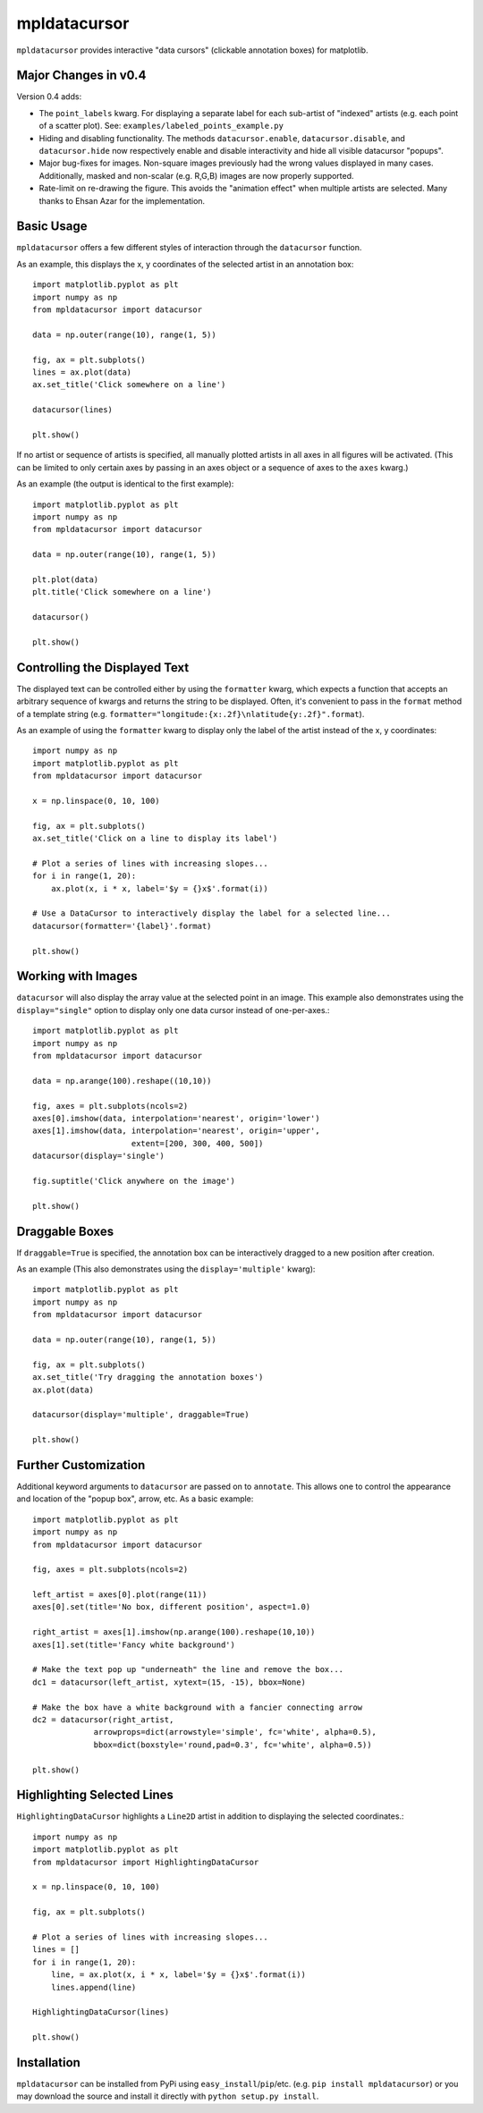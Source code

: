 mpldatacursor
============
``mpldatacursor`` provides interactive "data cursors" (clickable annotation
boxes) for matplotlib. 

Major Changes in v0.4
---------------------
Version 0.4 adds:

* The ``point_labels`` kwarg.
  For displaying a separate label for each sub-artist of "indexed" artists
  (e.g. each point of a scatter plot). See:
  ``examples/labeled_points_example.py``

* Hiding and disabling functionality.
  The methods ``datacursor.enable``, ``datacursor.disable``, and
  ``datacursor.hide`` now respectively enable and disable interactivity and
  hide all visible datacursor "popups".

* Major bug-fixes for images.
  Non-square images previously had the wrong values displayed in many cases.
  Additionally, masked and non-scalar (e.g. R,G,B) images are now properly
  supported.

* Rate-limit on re-drawing the figure.
  This avoids the "animation effect" when multiple artists are selected. Many
  thanks to Ehsan Azar for the implementation.

Basic Usage
-----------
``mpldatacursor`` offers a few different styles of interaction through the 
``datacursor`` function. 

As an example, this displays the x, y coordinates of the selected artist in an
annotation box::

        import matplotlib.pyplot as plt
        import numpy as np
        from mpldatacursor import datacursor

        data = np.outer(range(10), range(1, 5))

        fig, ax = plt.subplots()
        lines = ax.plot(data)
        ax.set_title('Click somewhere on a line')

        datacursor(lines)

        plt.show()

.. image:: http://joferkington.github.com/mpldatacursor/images/basic.png
    :align: center
    :target: https://github.com/joferkington/mpldatacursor/blob/master/examples/basic.py

If no artist or sequence of artists is specified, all manually plotted artists
in all axes in all figures will be activated. (This can be limited to only
certain axes by passing in an axes object or a sequence of axes to the ``axes``
kwarg.)

As an example (the output is identical to the first example)::

        import matplotlib.pyplot as plt
        import numpy as np
        from mpldatacursor import datacursor

        data = np.outer(range(10), range(1, 5))

        plt.plot(data)
        plt.title('Click somewhere on a line')

        datacursor()

        plt.show()

Controlling the Displayed Text
------------------------------
The displayed text can be controlled either by using the ``formatter`` kwarg, 
which expects a function that accepts an arbitrary sequence of kwargs and
returns the string to be displayed. Often, it's convenient to pass in the
``format`` method of a template string (e.g. 
``formatter="longitude:{x:.2f}\nlatitude{y:.2f}".format``).

As an example of using the ``formatter`` kwarg to display only the label of the
artist instead of the x, y coordinates::

        import numpy as np
        import matplotlib.pyplot as plt
        from mpldatacursor import datacursor

        x = np.linspace(0, 10, 100)

        fig, ax = plt.subplots()
        ax.set_title('Click on a line to display its label')

        # Plot a series of lines with increasing slopes...
        for i in range(1, 20):
            ax.plot(x, i * x, label='$y = {}x$'.format(i))

        # Use a DataCursor to interactively display the label for a selected line...
        datacursor(formatter='{label}'.format)

        plt.show()

.. image:: http://joferkington.github.com/mpldatacursor/images/show_artist_labels.png
    :align: center
    :target: https://github.com/joferkington/mpldatacursor/blob/master/examples/show_artist_labels.py

Working with Images
-------------------
``datacursor`` will also display the array value at the selected point in an
image. This example also demonstrates using the ``display="single"`` option to
display only one data cursor instead of one-per-axes.::

        import matplotlib.pyplot as plt
        import numpy as np
        from mpldatacursor import datacursor

        data = np.arange(100).reshape((10,10))

        fig, axes = plt.subplots(ncols=2)
        axes[0].imshow(data, interpolation='nearest', origin='lower')
        axes[1].imshow(data, interpolation='nearest', origin='upper',
                             extent=[200, 300, 400, 500])
        datacursor(display='single')

        fig.suptitle('Click anywhere on the image')

        plt.show()

.. image:: http://joferkington.github.com/mpldatacursor/images/image_example.png
    :align: center
    :target: https://github.com/joferkington/mpldatacursor/blob/master/examples/image_example.py

Draggable Boxes
---------------
If ``draggable=True`` is specified, the annotation box can be interactively
dragged to a new position after creation.

As an example (This also demonstrates using the ``display='multiple'`` kwarg)::

        import matplotlib.pyplot as plt
        import numpy as np
        from mpldatacursor import datacursor

        data = np.outer(range(10), range(1, 5))

        fig, ax = plt.subplots()
        ax.set_title('Try dragging the annotation boxes')
        ax.plot(data)

        datacursor(display='multiple', draggable=True)

        plt.show()

.. image:: http://joferkington.github.com/mpldatacursor/images/draggable_example.png
    :align: center
    :target: https://github.com/joferkington/mpldatacursor/blob/master/examples/draggable_example.py

Further Customization
---------------------
Additional keyword arguments to ``datacursor`` are passed on to ``annotate``.
This allows one to control the appearance and location of the "popup box",
arrow, etc.  As a basic example::

        import matplotlib.pyplot as plt
        import numpy as np
        from mpldatacursor import datacursor

        fig, axes = plt.subplots(ncols=2)

        left_artist = axes[0].plot(range(11))
        axes[0].set(title='No box, different position', aspect=1.0)

        right_artist = axes[1].imshow(np.arange(100).reshape(10,10))
        axes[1].set(title='Fancy white background')

        # Make the text pop up "underneath" the line and remove the box...
        dc1 = datacursor(left_artist, xytext=(15, -15), bbox=None)

        # Make the box have a white background with a fancier connecting arrow
        dc2 = datacursor(right_artist, 
                     arrowprops=dict(arrowstyle='simple', fc='white', alpha=0.5),
                     bbox=dict(boxstyle='round,pad=0.3', fc='white', alpha=0.5))

        plt.show()

.. image:: http://joferkington.github.com/mpldatacursor/images/change_popup_color.png
    :align: center
    :target: https://github.com/joferkington/mpldatacursor/blob/master/examples/change_popup_color.py

Highlighting Selected Lines
---------------------------
``HighlightingDataCursor`` highlights a ``Line2D`` artist in addition to
displaying the selected coordinates.::

        import numpy as np
        import matplotlib.pyplot as plt
        from mpldatacursor import HighlightingDataCursor

        x = np.linspace(0, 10, 100)

        fig, ax = plt.subplots()

        # Plot a series of lines with increasing slopes...
        lines = []
        for i in range(1, 20):
            line, = ax.plot(x, i * x, label='$y = {}x$'.format(i))
            lines.append(line)

        HighlightingDataCursor(lines)

        plt.show()

.. image:: http://joferkington.github.com/mpldatacursor/images/highlighting_example.png
    :align: center
    :target: https://github.com/joferkington/mpldatacursor/blob/master/examples/highlighting_example.py

Installation
------------
``mpldatacursor`` can be installed from PyPi using
``easy_install``/``pip``/etc. (e.g. ``pip install mpldatacursor``) or you may
download the source and install it directly with ``python setup.py install``.

